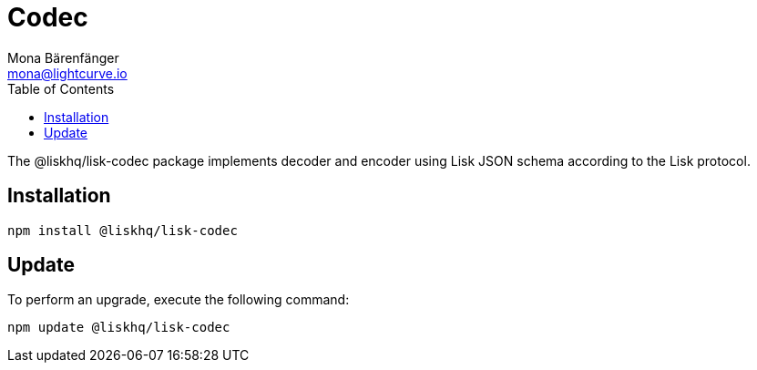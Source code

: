 = Codec
Mona Bärenfänger <mona@lightcurve.io>
:description: Technical references regarding the codec package of Lisk Elements.
:toc:

The @liskhq/lisk-codec package implements decoder and encoder using Lisk JSON schema according to the Lisk protocol.

== Installation

[source,bash]
----
npm install @liskhq/lisk-codec
----

== Update

To perform an upgrade, execute the following command:

[source,bash]
----
npm update @liskhq/lisk-codec
----


////
/*{
  validateSchema: [Function],
    Codec: [class Codec],
  codec: Codec { _compileSchemas: {} }
}*/
////
